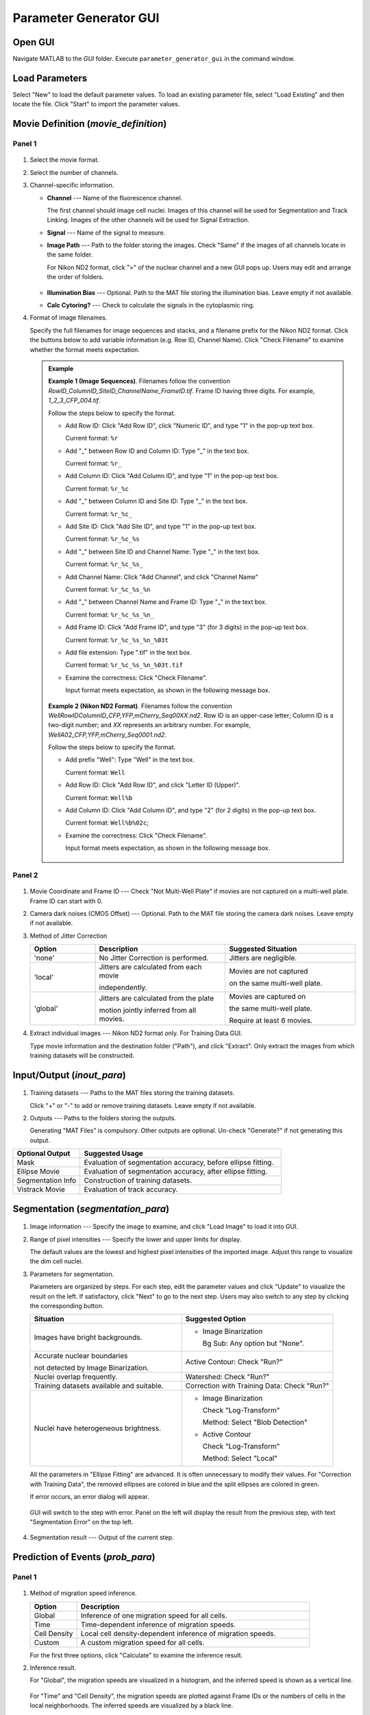.. _GUI_parameter_Page:

=======================
Parameter Generator GUI
=======================

Open GUI
========

Navigate MATLAB to the *GUI* folder. Execute ``parameter_generator_gui`` in the command window.

Load Parameters
===============

Select "New" to load the default parameter values. 
To load an existing parameter file, select "Load Existing" and then locate the file. 
Click "Start" to import the parameter values.

Movie Definition (*movie_definition*)
=====================================

Panel 1
*******

.. figure:: _static/images/parameter/1_1.png
   :align: center

1. Select the movie format.
2. Select the number of channels.
3. Channel-specific information.

   *  **Channel** --- Name of the fluorescence channel. 
   
      The first channel should image cell nuclei. Images of this channel will be used for Segmentation and Track Linking. Images of the other channels will be used for Signal Extraction.
   
   *  **Signal** --- Name of the signal to measure.
   *  **Image Path** --- Path to the folder storing the images. Check "Same" if the images of all channels locate in the same folder.

      For Nikon ND2 format, click ">" of the nuclear channel and a new GUI pops up. Users may edit and arrange the order of folders.
      
      .. figure:: _static/images/parameter/1_1_extra.png
         :align: center
         :width: 300

   *  **Illumination Bias** --- Optional. Path to the MAT file storing the illumination bias. Leave empty if not available.
   *  **Calc Cytoring?** --- Check to calculate the signals in the cytoplasmic ring.

4. Format of image filenames. 

   Specify the full filenames for image sequences and stacks, and a filename prefix for the Nikon ND2 format.
   Click the buttons below to add variable information (e.g. Row ID, Channel Name). Click "Check Filename" to examine whether the format meets expectation.

   .. admonition:: Example
      :class: hint

      **Example 1 (Image Sequences)**. Filenames follow the convention `RowID_ColumnID_SiteID_ChannelName_FrameID.tif`. Frame ID having three digits. For example, `1_2_3_CFP_004.tif`.

      Follow the steps below to specify the format.

      *  Add Row ID: Click "Add Row ID", click "Numeric ID", and type "1" in the pop-up text box. 

         Current format: ``%r``

      *  Add "_" between Row ID and Column ID: Type "_" in the text box.

         Current format: ``%r_``

      *  Add Column ID: Click "Add Column ID", and type "1" in the pop-up text box.

         Current format: ``%r_%c``

      *  Add "_" between Column ID and Site ID: Type "_" in the text box.

         Current format: ``%r_%c_``
      
      *  Add Site ID: Click "Add Site ID", and type "1" in the pop-up text box.

         Current format: ``%r_%c_%s``
      
      *  Add "_" between Site ID and Channel Name: Type "_" in the text box.

         Current format: ``%r_%c_%s_``

      *  Add Channel Name: Click "Add Channel", and click "Channel Name"

         Current format: ``%r_%c_%s_%n``

      *  Add "_" between Channel Name and Frame ID: Type "_" in the text box.

         Current format: ``%r_%c_%s_%n_``

      *  Add Frame ID: Click "Add Frame ID", and type "3" (for 3 digits) in the pop-up text box.

         Current format: ``%r_%c_%s_%n_%03t``

      *  Add file extension: Type ".tif" in the text box.

         Current format: ``%r_%c_%s_%n_%03t.tif``

      *  Examine the correctness: Click "Check Filename".

         Input format meets expectation, as shown in the following message box.

         .. figure:: _static/images/parameter/filename_1.png
            :align: center
            :width: 300

      **Example 2 (Nikon ND2 Format)**. Filenames follow the convention `WellRowIDColumnID_CFP,YFP,mCherry_Seq00XX.nd2`. Row ID is an upper-case letter; Column ID is a two-digit number; and *XX* represents an arbitrary number. For example, `WellA02_CFP,YFP,mCherry_Seq0001.nd2`.
      
      Follow the steps below to specify the format.

      *  Add prefix "Well": Type "Well" in the text box.

         Current format: ``Well``

      *  Add Row ID: Click "Add Row ID", and click "Letter ID (Upper)". 

         Current format: ``Well%b``

      *  Add Column ID: Click "Add Column ID", and type "2" (for 2 digits) in the pop-up text box.

         Current format: ``Well%b%02c``;

      *  Examine the correctness: Click "Check Filename".

         Input format meets expectation, as shown in the following message box.

         .. figure:: _static/images/parameter/filename_2.png
            :align: center
            :width: 300

Panel 2
*******

.. figure:: _static/images/parameter/1_2.png
   :align: center

1. Movie Coordinate and Frame ID --- Check "Not Multi-Well Plate" if movies are not captured on a multi-well plate. Frame ID can start with 0.
2. Camera dark noises (CMOS Offset) --- Optional. Path to the MAT file storing the camera dark noises. Leave empty if not available.
3. Method of Jitter Correction

   .. list-table::
      :widths: 1 2 2
      :header-rows: 1

      * - Option
        - Description
        - Suggested Situation
      * - 'none'
        - No Jitter Correction is performed.
        - Jitters are negligible.
      * - 'local'
        - Jitters are calculated from each movie

          independently.
        - Movies are not captured 
        
          on the same multi-well plate. 
      * - 'global'
        - Jitters are calculated from the plate 
        
          motion jointly inferred from all movies.
        - Movies are captured on 
        
          the same multi-well plate. 

          Require at least 6 movies.

4. Extract individual images --- Nikon ND2 format only. For Training Data GUI.

   Type movie information and the destination folder ("Path"), and click "Extract". Only extract the images from which training datasets will be constructed.

Input/Output (*inout_para*)
===========================

.. figure:: _static/images/parameter/2.png
   :align: center

1. Training datasets --- Paths to the MAT files storing the training datasets.

   Click "+" or "-" to add or remove training datasets. Leave empty if not available.

2. Outputs --- Paths to the folders storing the outputs.

   Generating "MAT Files" is compulsory. Other outputs are optional. Un-check "Generate?" if not generating this output.

.. list-table::
   :widths: 1 3
   :header-rows: 1

   * - Optional Output
     - Suggested Usage
   * - Mask 
     - Evaluation of segmentation accuracy, before ellipse fitting.
   * - Ellipse Movie
     - Evaluation of segmentation accuracy, after ellipse fitting.
   * - Segmentation Info 
     - Construction of training datasets.
   * - Vistrack Movie
     - Evaluation of track accuracy.

Segmentation (*segmentation_para*)
==================================

.. figure:: _static/images/parameter/3.png
   :align: center

1. Image information --- Specify the image to examine, and click "Load Image" to load it into GUI.
2. Range of pixel intensities --- Specify the lower and upper limits for display.

   The default values are the lowest and highest pixel intensities of the imported image. Adjust this range to visualize the dim cell nuclei.

3. Parameters for segmentation.

   Parameters are organized by steps. For each step, edit the parameter values and click "Update" to visualize the result on the left. If satisfactory, click "Next" to go to the next step.
   Users may also switch to any step by clicking the corresponding button.

   .. list-table::
      :widths: 3 3
      :header-rows: 1

      * - Situation
        - Suggested Option
      * - Images have bright backgrounds.
        - * Image Binarization
        
            Bg Sub: Any option but "None".
      * - Accurate nuclear boundaries 
      
          not detected by Image Binarization.
        - Active Contour: Check "Run?"
      * - Nuclei overlap frequently.
        - Watershed: Check "Run?"
      * - Training datasets available and suitable.
        - Correction with Training Data: Check "Run?"
      * - Nuclei have heterogeneous brightness.
        - * Image Binarization
        
            Check "Log-Transform"
             
            Method: Select "Blob Detection"

          * Active Contour
          
            Check "Log-Transform"
             
            Method: Select "Local"

   All the parameters in "Ellipse Fitting" are advanced. It is often unnecessary to modify their values. For "Correction with Training Data", the removed ellipses are colored in blue and the split ellipses are colored in green.

   If error occurs, an error dialog will appear.
   
   .. figure:: _static/images/parameter/3_extra.png
      :align: center
      :width: 300

   GUI will switch to the step with error. Panel on the left will display the result from the previous step, with text "Segmentation Error" on the top left.

   .. figure:: _static/images/parameter/3_extra2.png
      :align: center

4. Segmentation result --- Output of the current step. 

Prediction of Events (*prob_para*)
==================================

Panel 1
*******

.. figure:: _static/images/parameter/4_1.png
   :align: center

1. Method of migration speed inference.

   .. list-table::
      :widths: 1 5
      :header-rows: 1

      * - Option 
        - Description
      * - Global
        - Inference of one migration speed for all cells. 
      * - Time
        - Time-dependent inference of migration speeds. 
      * - Cell Density
        - Local cell density-dependent inference of migration speeds.
      * - Custom
        - A custom migration speed for all cells.

   For the first three options, click "Calculate" to examine the inference result.

2. Inference result.

   For "Global", the migration speeds are visualized in a histogram, and the inferred speed is shown as a vertical line.

   .. figure:: _static/images/parameter/4_1_1.png
      :align: center
      :width: 500

   For "Time" and "Cell Density", the migration speeds are plotted against Frame IDs or the numbers of cells in the local neighborhoods. The inferred speeds are visualized by a black line.

   .. figure:: _static/images/parameter/4_1_2.png
      :align: center
      :width: 500

Panel 2
*******

.. figure:: _static/images/parameter/4_2.png
   :align: center

1. Method of mitosis detection.

   Probabilities of events not being considered are modified to 0.5, such that these events' states do not affect the probability of cell lineages.

2. Method of migration probability calculation.

   For the former option, the migration probability is calculated by

   .. math::
      
        & P\left(D_{i,t}\rightarrow D_{j,t+1}\right) \\
        = & \frac{P_{sim}\left(D_{i,t}, D_{j,t+1}\right) P_{mig}\left(D_{i,t}, D_{j,t+1}\right)}{P_{sim}\left(D_{i,t}, D_{j,t+1}\right) P_{mig}\left(D_{i,t}, D_{j,t+1}\right) + \left[1-P_{sim}\left(D_{i,t}, D_{j,t+1}\right)\right]P_{nonmig}}

   where :math:`D_{i,t}` and :math:`D_{j,t+1}` refer to the i-th ellipse in Frame t and j-th ellipse in Frame t+1, respectively; 
   :math:`P_{sim}\left(D_{i,t}, D_{j,t+1}\right)` is the probability that :math:`D_{i,t}` and :math:`D_{j,t+1}` represent the same cell;
   :math:`P_{mig}\left(D_{i,t}, D_{j,t+1}\right)` is the probability that a cell migrates from the position of :math:`D_{i,t}` to the position of :math:`D_{j,t+1}` by random walk;
   and :math:`P_{nonmig}` is a constant null probability for migration.

   For the latter option, the migration probability equals to :math:`P_{mig}\left(D_{i,t}, D_{j,t+1}\right)`.

Track Linking (*track_para*)
============================

.. figure:: _static/images/parameter/5.png
   :align: center

1. Validity of cell tracks.

   Shorter tracks or tracks skipping more frames will be removed. The mitosis events associated with these tracks will be removed as well.

2. Minimal track scores.

   A positive (negative) score indicates that the probability of cell lineages increases (decreases).
   A cell track should have an overall positive score to be added to the cell lineages.
   However, we usually allow a cell track to have a slightly negative score between two neighboring frames, such that tracks with occasional adverse probabilities can still be considered.

Signal Extraction (*signal_extraction_para*)
============================================

.. figure:: _static/images/parameter/6.png
   :align: center

1. Definition of regions of interest

   .. list-table::
      :widths: 1 3
      :header-rows: 1

      * - Quantity
        - Distance between the black dash line (ellipse) and ...
      * - Outer, Nucleus
        - Outer boundary of the orange region (nucleus)
      * - Inner, Cyto Ring
        - Inner boundary of the dark green region (cytoplasmic ring) 
      * - Outer, Cyto Ring
        - Outer boundary of the dark green region (cytoplasmic ring)  
      * - Outer, Membrane
        - Outermost point of the light green region (cytoplasm) 

2. Percentiles to measure

   Each percentile should be a number between 0 and 100 (both exclusive). The percentiles should be separated by a space.

Save Parameters
===============

Click "Save" to save the parameter values. File *parameters.m* will appear in the *GUI* folder. Move this file to the main folder of EllipTrack (where *mainfile.m* locates).

